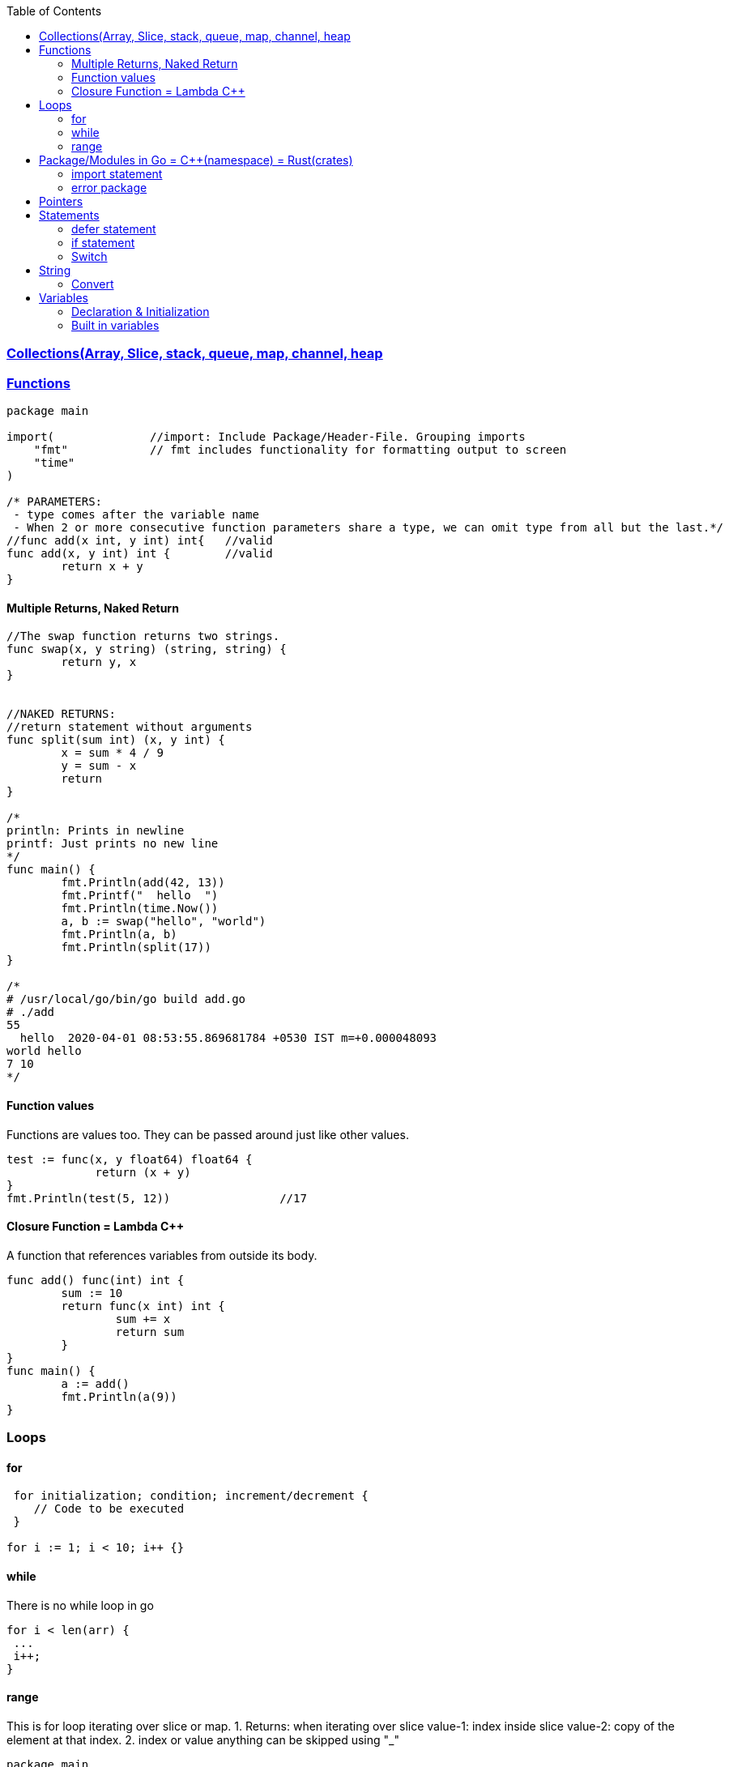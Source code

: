 :toc:
:toclevels: 6

=== link:Collections.adoc[Collections(Array, Slice, stack, queue, map, channel, heap]

=== link://https://tour.golang.org/basics/7[Functions]
```go
package main

import(              //import: Include Package/Header-File. Grouping imports
    "fmt"            // fmt includes functionality for formatting output to screen
    "time"
)

/* PARAMETERS:
 - type comes after the variable name
 - When 2 or more consecutive function parameters share a type, we can omit type from all but the last.*/
//func add(x int, y int) int{	//valid
func add(x, y int) int {	//valid
	return x + y
}
```

==== Multiple Returns, Naked Return
```
//The swap function returns two strings.
func swap(x, y string) (string, string) {
	return y, x
}


//NAKED RETURNS: 
//return statement without arguments
func split(sum int) (x, y int) {
	x = sum * 4 / 9
	y = sum - x
	return
}

/*
println: Prints in newline
printf: Just prints no new line
*/
func main() {
	fmt.Println(add(42, 13))
	fmt.Printf("  hello  ")
	fmt.Println(time.Now())
	a, b := swap("hello", "world")
	fmt.Println(a, b)
	fmt.Println(split(17))
}

/*
# /usr/local/go/bin/go build add.go
# ./add
55
  hello  2020-04-01 08:53:55.869681784 +0530 IST m=+0.000048093
world hello
7 10
*/
```

==== Function values
Functions are values too. They can be passed around just like other values.
```
test := func(x, y float64) float64 {
             return (x + y)
}
fmt.Println(test(5, 12))		//17
```

==== Closure Function = Lambda C++
A function that references variables from outside its body.
```
func add() func(int) int {
        sum := 10
        return func(x int) int {
                sum += x
                return sum
        }
}
func main() {
        a := add()
        fmt.Println(a(9))
}
```

=== Loops
==== for
```
 for initialization; condition; increment/decrement {
    // Code to be executed
 }

for i := 1; i < 10; i++ {}
```

==== while
There is no while loop in go
```
for i < len(arr) {
 ...
 i++;
}
```

==== range
This is for loop iterating over slice or map.
 1. Returns: when iterating over slice
  value-1: index inside slice
  value-2: copy of the element at that index.
 2. index or value anything can be skipped using "_"
```
package main
import "fmt"
var slc = []int{1, 2, 3}        //Created Slice
func main() {
        for i, v := range slc {
                fmt.Printf("slc[%d]=%d,\t", i, v)       //slc[0]=1, slc[1]=2, slc[2]=3  //1
        }
        for _, v := range slc {
                fmt.Printf("slc[]=%d,\t", v)       //slc[]=1, slc[]=2, slc[]=3  //2
        }
}
# /usr/local/go/bin/go build range.go 
# ./range 
slc[0]=1,	slc[1]=2,	slc[2]=3
slc[]=1,	slc[]=2,	slc[]=3
```

=== Package/Modules in Go = link:/Languages/Programming_Languages/c%2B%2B/namespaces[C++(namespace)] = link:/Languages/Programming_Languages/Rust/Crates_Packages_Modules[Rust(crates)]
Every Go program must run inside a package hence package statement is always the first line in a Go file. It specifies the package name that the file belongs to. main package is entry point for an executable program. When we create a Go program, it must have a main package, and within that package, there must be a main function.

This is unique namespace for (variables, functions, types, etc.) defined within the package.

==== import statement
import keyword is used to include external packages/modules in Go program.
```go
import "fmt"
or 
import (              //import multiple packages
    "fmt"
    "math"
)

// Use functions in package using dot statement
fmt.Println("Hello, world!")
```

==== error package
 errors package is a standard package provided by go's standard library. It is used to create and manipulate errors in a consistent and idiomatic way
```go
package main
import (
    "errors"
    "fmt"
)
func divide(a, b int) (int, error) {	//Function returning int AND error
    if b == 0 {
        return 0, errors.New("division by zero")
    }
    return a / b, nil
}
func main() {
    result, err := divide(10, 2)
    if err != nil {
        fmt.Println("Error:", err)
        return
    }
    fmt.Println("Result:", result)
}
```

=== Pointers
 a. & operator generates pointer to operand
 b. * operator derefences pointer's value
 c. Unlike C there is no pointer arithematic in go
```
package main
import "fmt"
func main() {
        a := 1
        ptr := &a                       //Points to a
        fmt.Println(*ptr)               //1
        //ptr = ptr + 1;                //c
}
# /usr/local/go/bin/go build pointer.go
# ./pointer
1
```

=== Statements
==== defer statement
defer statement defers execution of a function until the surrounding function returns.
```
package main
import "fmt"
func main() {
        defer fmt.Println("world")
        fmt.Println("hello")
}
# /usr/local/go/bin/go build defer-statement.go
# ./defer-statement
hello
world
```
==== if statement
a. Expression not surrounded by parentheses ( ) but the braces { } are required.
b. if statement can start with Short statement to execute before condition.
c. Variables declared in if statement are also avaiable in else block.
```
package main
import (
        "fmt"
        "math"
)
func main() {
        a := 1.1 
        if a < 4 {                              //1a
                fmt.Println("Hi")
        }

        b := 2.2
        if v := math.Pow(a, b); v < 4 {         //1b
                fmt.Println("There")
        } else {                                //1c
                fmt.Println(v)
        }
}
# /usr/local/go/bin/go build if-statement.go
# ./if-statement
Hi
There
```

==== Switch
 a. breaks statement is provided automatically in go
 b. Unlike C,C++ swtich only runs the selected case, not all cases that follow
 c. Switch cases, Need Not to be constants. values involved need not to be integers.
```
package main
import (
        "fmt"
        "runtime"
)
func main() {
        switch os := runtime.GOOS; os {
        case "darwin":
                fmt.Println("OS X")             //a. go provides break automatically
        case "linux":                           //c. switch case need not to be constants
                fmt.Println("Linux")
        case "ubuntu":
                fmt.Println("Ubuntu")
        default:
                fmt.Printf("%s.\n", os)
        }
}
# /usr/local/go/bin/go build switch.go
# ./switch
Linux
```

=== String
==== Convert
```go
import (
  "strconv"
}
func test(a int) {
    var s string = strconv.Itoa(a)	//Convert int to String
}
```

=== Variables
==== Declaration & Initialization
```go
fun main() {
     // Variable declaration and initialization
    var num int = 10
    var name string = "John Doe"
    var flag bool = true
 
    // Variable declaration without initialization (zero value assignment)
    var age int
    var score float64
    var isValid bool
 
     // Short variable declaration (with type inference)
    count := 5
    message := "Hello, world!"
    isFound := false
 
    // Printing the variables
    fmt.Println(num)
    fmt.Println(name)
}
```

==== Built in variables
- bool, string, int  int8  int16  int32  int64, uint uint8 uint16 uint32 uint64 uintptr,
- byte{alias for uint8}, rune{alias for int32}//Represents a Unicode code point, float32 float64,
- complex64 complex128
